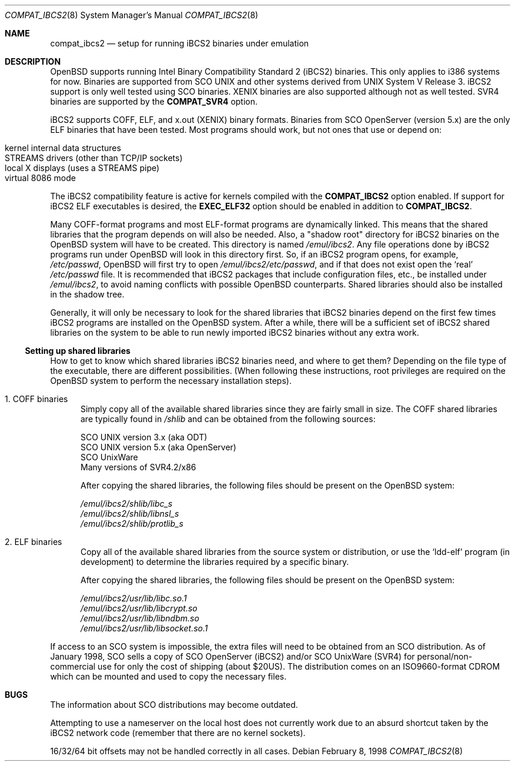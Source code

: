.\"	$OpenBSD: compat_ibcs2.8,v 1.11 2003/06/06 19:28:06 jmc Exp $
.\"
.\" Copyright (c) 1998 Scott Bartram
.\" Copyright (c) 1995 Frank van der Linden
.\" All rights reserved.
.\"
.\" Redistribution and use in source and binary forms, with or without
.\" modification, are permitted provided that the following conditions
.\" are met:
.\" 1. Redistributions of source code must retain the above copyright
.\"    notice, this list of conditions and the following disclaimer.
.\" 2. Redistributions in binary form must reproduce the above copyright
.\"    notice, this list of conditions and the following disclaimer in the
.\"    documentation and/or other materials provided with the distribution.
.\" 3. All advertising materials mentioning features or use of this software
.\"    must display the following acknowledgement:
.\"      This product includes software developed for the NetBSD Project
.\"      by Scott Bartram and Frank van der Linden
.\" 4. The name of the author may not be used to endorse or promote products
.\"    derived from this software without specific prior written permission
.\"
.\" THIS SOFTWARE IS PROVIDED BY THE AUTHOR ``AS IS'' AND ANY EXPRESS OR
.\" IMPLIED WARRANTIES, INCLUDING, BUT NOT LIMITED TO, THE IMPLIED WARRANTIES
.\" OF MERCHANTABILITY AND FITNESS FOR A PARTICULAR PURPOSE ARE DISCLAIMED.
.\" IN NO EVENT SHALL THE AUTHOR BE LIABLE FOR ANY DIRECT, INDIRECT,
.\" INCIDENTAL, SPECIAL, EXEMPLARY, OR CONSEQUENTIAL DAMAGES (INCLUDING, BUT
.\" NOT LIMITED TO, PROCUREMENT OF SUBSTITUTE GOODS OR SERVICES; LOSS OF USE,
.\" DATA, OR PROFITS; OR BUSINESS INTERRUPTION) HOWEVER CAUSED AND ON ANY
.\" THEORY OF LIABILITY, WHETHER IN CONTRACT, STRICT LIABILITY, OR TORT
.\" (INCLUDING NEGLIGENCE OR OTHERWISE) ARISING IN ANY WAY OUT OF THE USE OF
.\" THIS SOFTWARE, EVEN IF ADVISED OF THE POSSIBILITY OF SUCH DAMAGE.
.\"
.\" Based on compat_linux.8
.\"
.Dd February 8, 1998
.Dt COMPAT_IBCS2 8
.Os
.Sh NAME
.Nm compat_ibcs2
.Nd setup for running iBCS2 binaries under emulation
.Sh DESCRIPTION
.Ox
supports running Intel Binary Compatibility Standard 2 (iBCS2)
binaries.
This only applies to i386 systems for now.
Binaries are supported from SCO UNIX and other systems derived from UNIX
System V Release 3.
iBCS2 support is only well tested using SCO binaries.
XENIX binaries are also supported although not as well tested.
SVR4 binaries are supported by the
.Nm COMPAT_SVR4
option.
.Pp
iBCS2 supports COFF, ELF, and x.out (XENIX) binary formats.
Binaries from SCO OpenServer (version 5.x) are the only ELF binaries
that have been tested.
Most programs should work, but not ones that use or depend on:
.sp
.Bl -tag -width 123 -compact -offset indent
.It kernel internal data structures
.br
.It STREAMS drivers (other than TCP/IP sockets)
.br
.It local X displays (uses a STREAMS pipe)
.br
.It virtual 8086 mode
.El
.sp
The iBCS2 compatibility feature is active for kernels compiled with
the
.Nm COMPAT_IBCS2
option enabled.
If support for iBCS2 ELF executables is desired,
the
.Nm EXEC_ELF32
option should be enabled in addition to
.Nm COMPAT_IBCS2 .
.Pp
Many COFF-format programs and most ELF-format programs are dynamically
linked.
This means that the shared libraries that the program
depends on will also be needed.
Also, a "shadow root" directory for iBCS2 binaries
on the
.Ox
system will have to be created.
This directory is named
.Pa /emul/ibcs2 .
Any file operations done by iBCS2 programs run
under
.Ox
will look in this directory first.
So, if an iBCS2 program opens, for example,
.Pa /etc/passwd ,
.Ox
will first try to open
.Pa /emul/ibcs2/etc/passwd ,
and if that does not exist open the `real'
.Pa /etc/passwd
file.
It is recommended that iBCS2 packages that include
configuration files, etc., be installed under
.Pa /emul/ibcs2 ,
to avoid naming conflicts with possible
.Ox
counterparts.
Shared libraries should also be installed in the shadow tree.
.Pp
Generally, it will only be necessary to look for the shared libraries that
iBCS2 binaries depend on the first few times
iBCS2 programs are installed on the
.Ox
system.
After a while, there will be a sufficient set of iBCS2 shared libraries
on the system to be able to run newly imported iBCS2 binaries without
any extra work.
.Ss Setting up shared libraries
How to get to know which shared libraries iBCS2 binaries need, and
where to get them?
Depending on the file type of the executable, there are different
possibilities.
(When following these instructions, root privileges are required
on the
.Ox
system to perform the necessary installation steps).
.Pp
.Bl -tag -width 123 -compact
.It 1. COFF binaries
Simply copy all of the available shared libraries since they
are fairly small in size.
The COFF shared libraries are typically found in
.Pa /shlib
and can be obtained from the following sources:
.sp
.nf
SCO UNIX version 3.x (aka ODT)
SCO UNIX version 5.x (aka OpenServer)
SCO UnixWare
Many versions of SVR4.2/x86
.fi
.sp
After copying the shared libraries, the following files should be
present on the
.Ox
system:
.Pp
.nf
.Pa /emul/ibcs2/shlib/libc_s
.Pa /emul/ibcs2/shlib/libnsl_s
.Pa /emul/ibcs2/shlib/protlib_s
.fi
.Pp
.It 2. ELF binaries
Copy all of the available shared libraries from the
source system or distribution, or use the `ldd-elf' program (in
development) to determine the libraries required by a specific binary.
.Pp
After copying the shared libraries, the following files should be
present on the
.Ox
system:
.Pp
.nf
.Pa /emul/ibcs2/usr/lib/libc.so.1
.Pa /emul/ibcs2/usr/lib/libcrypt.so
.Pa /emul/ibcs2/usr/lib/libndbm.so
.Pa /emul/ibcs2/usr/lib/libsocket.so.1
.fi
.Pp
.El
If access to an SCO system is impossible, the extra files will need to be
obtained from an SCO distribution.
As of January 1998, SCO sells a copy of SCO OpenServer (iBCS2) and/or
SCO UnixWare (SVR4) for personal/non-commercial use for only the cost
of shipping (about $20US).
The distribution comes on an ISO9660-format CDROM which can be mounted
and used to copy the necessary files.
.Sh BUGS
The information about SCO distributions may become outdated.
.Pp
Attempting to use a nameserver on the local host does not currently
work due to an absurd shortcut taken by the iBCS2 network code
(remember that there are no kernel sockets).
.Pp
16/32/64 bit offsets may not be handled correctly in all cases.
